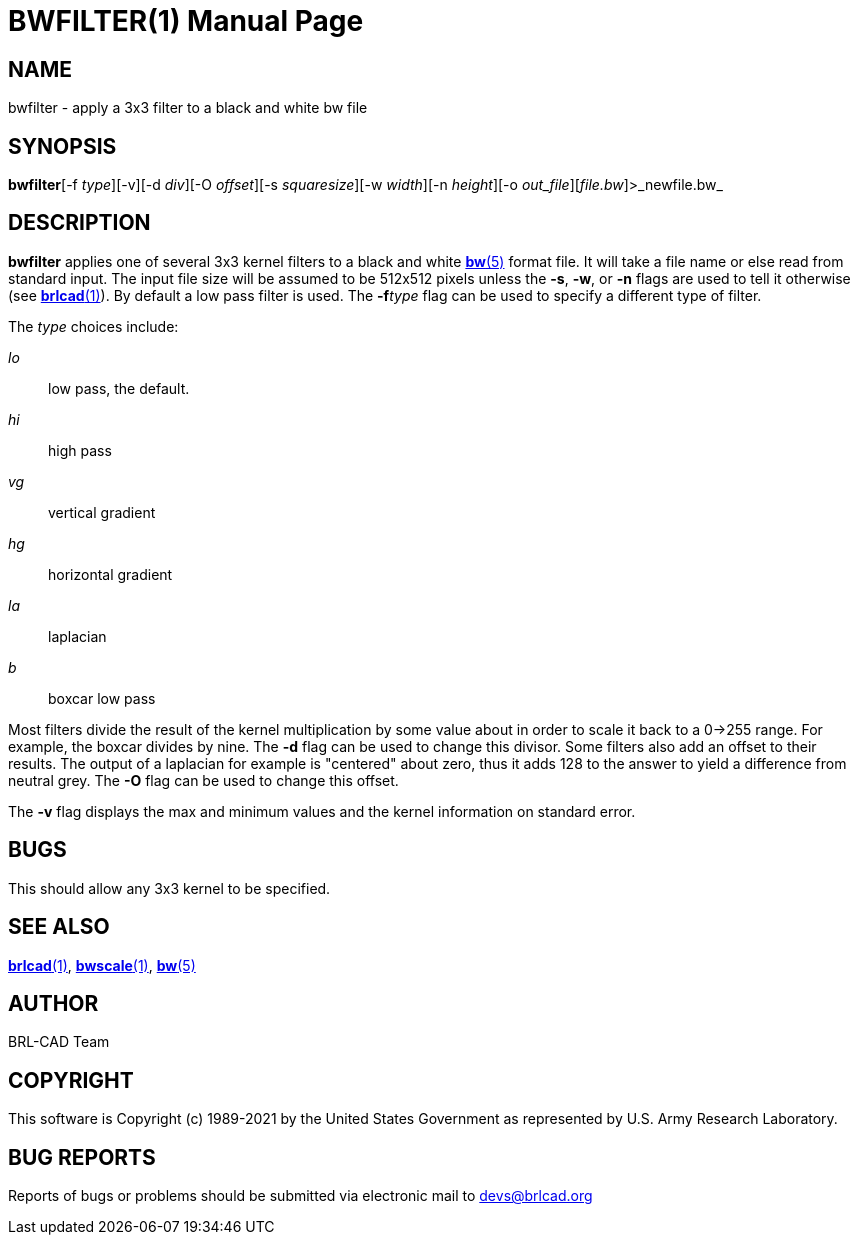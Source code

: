 = BWFILTER(1)
BRL-CAD Team
:doctype: manpage
:man manual: BRL-CAD
:man source: BRL-CAD
:page-layout: base

== NAME

bwfilter - apply a 3x3 filter to a black and white bw file

== SYNOPSIS

*bwfilter*[-f _type_][-v][-d _div_][-O _offset_][-s _squaresize_][-w _width_][-n _height_][-o _out_file_][_file.bw_]>_newfile.bw_

== DESCRIPTION

[cmd]*bwfilter* applies one of several 3x3 kernel filters to a black and white xref:man:5/bw.adoc[*bw*(5)] format file. It will take a file name or else read from standard input. The input file size will be assumed to be 512x512 pixels unless the [opt]*-s*, [opt]*-w*, or [opt]*-n* flags are used to tell it otherwise (see xref:man:1/brlcad.adoc[*brlcad*(1)]). By default a low pass filter is used.  The [opt]*-f*[rep]_type_ flag can be used to specify a different type of filter.

The __type__ choices include:

_lo_::
low pass, the default.

_hi_::
high pass

_vg_::
vertical gradient

_hg_::
horizontal gradient

_la_::
laplacian

_b_::
boxcar low pass

Most filters divide the result of the kernel multiplication by some value about in order to scale it back to a 0->255 range. For example, the boxcar divides by nine.  The [opt]*-d* flag can be used to change this divisor. Some filters also add an offset to their results.  The output of a laplacian for example is "centered" about zero, thus it adds 128 to the answer to yield a difference from neutral grey. The [opt]*-O* flag can be used to change this offset.

The [opt]*-v* flag displays the max and minimum values and the kernel information on standard error.

== BUGS

This should allow any 3x3 kernel to be specified.

== SEE ALSO

xref:man:1/brlcad.adoc[*brlcad*(1)], xref:man:1/bwscale.adoc[*bwscale*(1)], xref:man:5/bw.adoc[*bw*(5)]

== AUTHOR

BRL-CAD Team

== COPYRIGHT

This software is Copyright (c) 1989-2021 by the United States Government as represented by U.S. Army Research Laboratory.

== BUG REPORTS

Reports of bugs or problems should be submitted via electronic mail to mailto:devs@brlcad.org[]